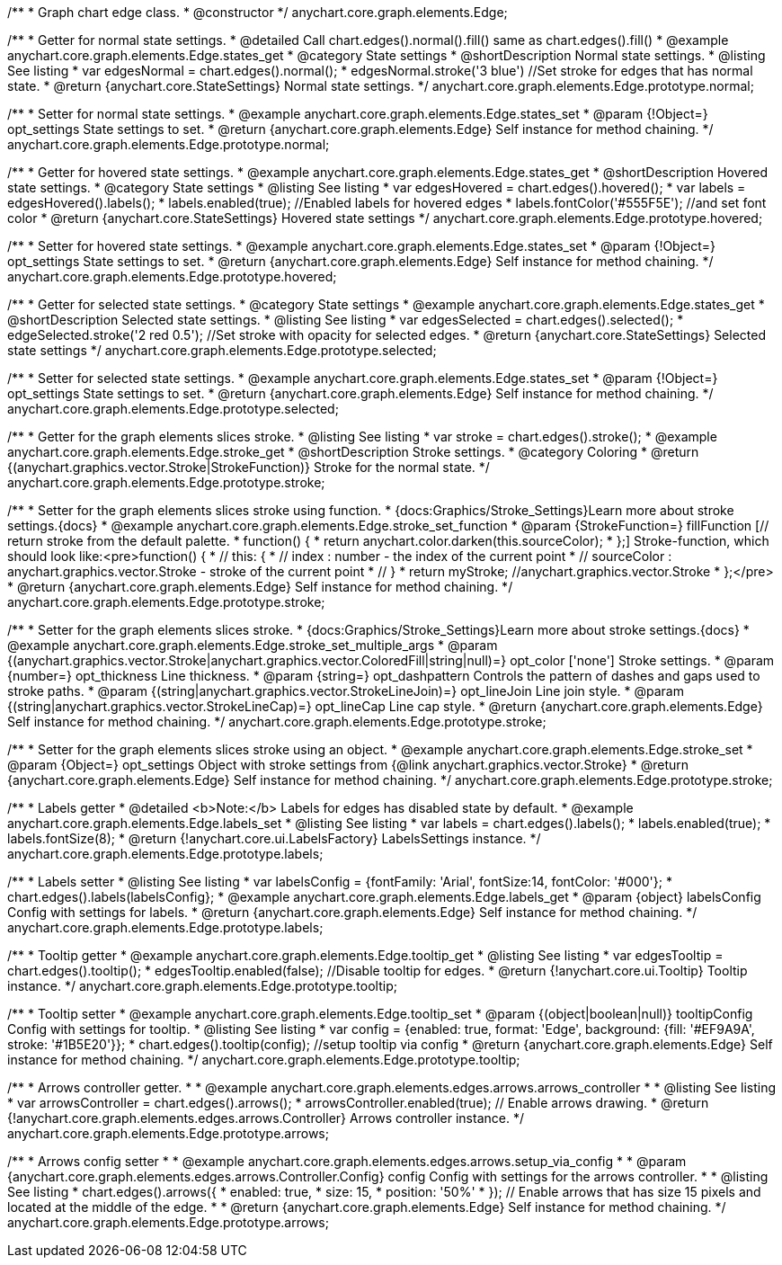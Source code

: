 /**
 * Graph chart edge class.
 * @constructor
 */
anychart.core.graph.elements.Edge;


//----------------------------------------------------------------------------------------------------------------------
//
//  anychart.core.graph.elements.Edge.prototype.normal
//
//----------------------------------------------------------------------------------------------------------------------


/**
 * Getter for normal state settings.
 * @detailed Call chart.edges().normal().fill() same as chart.edges().fill()
 * @example anychart.core.graph.elements.Edge.states_get
 * @category State settings
 * @shortDescription Normal state settings.
 * @listing See listing
 * var edgesNormal = chart.edges().normal();
 * edgesNormal.stroke('3 blue') //Set stroke for edges that has normal state.
 * @return {anychart.core.StateSettings} Normal state settings.
 */
anychart.core.graph.elements.Edge.prototype.normal;

/**
 * Setter for normal state settings.
 * @example anychart.core.graph.elements.Edge.states_set
 * @param {!Object=} opt_settings State settings to set.
 * @return {anychart.core.graph.elements.Edge} Self instance for method chaining.
 */
anychart.core.graph.elements.Edge.prototype.normal;


//----------------------------------------------------------------------------------------------------------------------
//
//  anychart.core.graph.elements.Edge.prototype.hovered
//
//----------------------------------------------------------------------------------------------------------------------


/**
 * Getter for hovered state settings.
 * @example anychart.core.graph.elements.Edge.states_get
 * @shortDescription Hovered state settings.
 * @category State settings
 * @listing See listing
 * var edgesHovered = chart.edges().hovered();
 * var labels = edgesHovered().labels();
 * labels.enabled(true); //Enabled labels for hovered edges
 * labels.fontColor('#555F5E'); //and set font color
 * @return {anychart.core.StateSettings} Hovered state settings
 */
anychart.core.graph.elements.Edge.prototype.hovered;

/**
 * Setter for hovered state settings.
 * @example anychart.core.graph.elements.Edge.states_set
 * @param {!Object=} opt_settings State settings to set.
 * @return {anychart.core.graph.elements.Edge} Self instance for method chaining.
 */
anychart.core.graph.elements.Edge.prototype.hovered;


//----------------------------------------------------------------------------------------------------------------------
//
//  anychart.core.graph.elements.Edge.prototype.selected
//
//----------------------------------------------------------------------------------------------------------------------


/**
 * Getter for selected state settings.
 * @category State settings
 * @example anychart.core.graph.elements.Edge.states_get
 * @shortDescription Selected state settings.
 * @listing See listing
 * var edgesSelected = chart.edges().selected();
 * edgeSelected.stroke('2 red 0.5'); //Set stroke with opacity for selected edges.
 * @return {anychart.core.StateSettings} Selected state settings
 */
anychart.core.graph.elements.Edge.prototype.selected;

/**
 * Setter for selected state settings.
 * @example anychart.core.graph.elements.Edge.states_set
 * @param {!Object=} opt_settings State settings to set.
 * @return {anychart.core.graph.elements.Edge} Self instance for method chaining.
 */
anychart.core.graph.elements.Edge.prototype.selected;


//----------------------------------------------------------------------------------------------------------------------
//
//  anychart.core.graph.elements.Edge.prototype.stroke
//
//----------------------------------------------------------------------------------------------------------------------


/**
 * Getter for the graph elements slices stroke.
 * @listing See listing
 * var stroke = chart.edges().stroke();
 * @example anychart.core.graph.elements.Edge.stroke_get
 * @shortDescription Stroke settings.
 * @category Coloring
 * @return {(anychart.graphics.vector.Stroke|StrokeFunction)} Stroke for the normal state.
 */
anychart.core.graph.elements.Edge.prototype.stroke;

/**
 * Setter for the graph elements slices stroke using function.
 * {docs:Graphics/Stroke_Settings}Learn more about stroke settings.{docs}
 * @example anychart.core.graph.elements.Edge.stroke_set_function
 * @param {StrokeFunction=} fillFunction [// return stroke from the default palette.
 * function() {
 *   return anychart.color.darken(this.sourceColor);
 * };] Stroke-function, which should look like:<pre>function() {
 *  //  this: {
 *  //  index : number  - the index of the current point
 *  //  sourceColor : anychart.graphics.vector.Stroke - stroke of the current point
 *  // }
 *  return myStroke; //anychart.graphics.vector.Stroke
 * };</pre>
 * @return {anychart.core.graph.elements.Edge} Self instance for method chaining.
 */
anychart.core.graph.elements.Edge.prototype.stroke;

/**
 * Setter for the graph elements slices stroke.
 * {docs:Graphics/Stroke_Settings}Learn more about stroke settings.{docs}
 * @example anychart.core.graph.elements.Edge.stroke_set_multiple_args
 * @param {(anychart.graphics.vector.Stroke|anychart.graphics.vector.ColoredFill|string|null)=} opt_color ['none'] Stroke settings.
 * @param {number=} opt_thickness Line thickness.
 * @param {string=} opt_dashpattern Controls the pattern of dashes and gaps used to stroke paths.
 * @param {(string|anychart.graphics.vector.StrokeLineJoin)=} opt_lineJoin Line join style.
 * @param {(string|anychart.graphics.vector.StrokeLineCap)=} opt_lineCap Line cap style.
 * @return {anychart.core.graph.elements.Edge} Self instance for method chaining.
 */
anychart.core.graph.elements.Edge.prototype.stroke;

/**
 * Setter for the graph elements slices stroke using an object.
 * @example anychart.core.graph.elements.Edge.stroke_set
 * @param {Object=} opt_settings Object with stroke settings from {@link anychart.graphics.vector.Stroke}
 * @return {anychart.core.graph.elements.Edge} Self instance for method chaining.
 */
anychart.core.graph.elements.Edge.prototype.stroke;


//----------------------------------------------------------------------------------------------------------------------
//
//  anychart.core.graph.elements.Edge.prototype.labels
//
//----------------------------------------------------------------------------------------------------------------------


/**
 * Labels getter
 * @detailed <b>Note:</b> Labels for edges has disabled state by default.
 * @example anychart.core.graph.elements.Edge.labels_set
 * @listing See listing
 * var labels = chart.edges().labels();
 * labels.enabled(true);
 * labels.fontSize(8);
 * @return {!anychart.core.ui.LabelsFactory} LabelsSettings instance.
 */
anychart.core.graph.elements.Edge.prototype.labels;

/**
 * Labels setter
 * @listing See listing
 * var labelsConfig = {fontFamily: 'Arial', fontSize:14, fontColor: '#000'};
 * chart.edges().labels(labelsConfig};
 * @example anychart.core.graph.elements.Edge.labels_get
 * @param {object} labelsConfig Config with settings for labels.
 * @return {anychart.core.graph.elements.Edge} Self instance for method chaining.
 */
anychart.core.graph.elements.Edge.prototype.labels;


//----------------------------------------------------------------------------------------------------------------------
//
//  anychart.core.graph.elements.Edge.prototype.tooltip
//
//----------------------------------------------------------------------------------------------------------------------


/**
 * Tooltip getter
 * @example anychart.core.graph.elements.Edge.tooltip_get
 * @listing See listing
 * var edgesTooltip = chart.edges().tooltip();
 * edgesTooltip.enabled(false); //Disable tooltip for edges.
 * @return {!anychart.core.ui.Tooltip} Tooltip instance.
 */
anychart.core.graph.elements.Edge.prototype.tooltip;

/**
 * Tooltip setter
 * @example anychart.core.graph.elements.Edge.tooltip_set
 * @param {(object|boolean|null)} tooltipConfig Config with settings for tooltip.
 * @listing See listing
 * var config = {enabled: true, format: 'Edge', background: {fill: '#EF9A9A', stroke: '#1B5E20'}};
 * chart.edges().tooltip(config); //setup tooltip via config
 * @return {anychart.core.graph.elements.Edge} Self instance for method chaining.
 */
anychart.core.graph.elements.Edge.prototype.tooltip;


//----------------------------------------------------------------------------------------------------------------------
//
//  anychart.core.graph.elements.Edge.prototype.arrows
//
//----------------------------------------------------------------------------------------------------------------------


/**
 * Arrows controller getter.
 *
 * @example anychart.core.graph.elements.edges.arrows.arrows_controller
 *
 * @listing See listing
 * var arrowsController = chart.edges().arrows();
 * arrowsController.enabled(true); // Enable arrows drawing.
 * @return {!anychart.core.graph.elements.edges.arrows.Controller} Arrows controller instance.
 */
anychart.core.graph.elements.Edge.prototype.arrows;


/**
 * Arrows config setter
 *
 * @example anychart.core.graph.elements.edges.arrows.setup_via_config
 *
 * @param {anychart.core.graph.elements.edges.arrows.Controller.Config} config Config with settings for the arrows controller.
 *
 * @listing See listing
 * chart.edges().arrows({
 *   enabled: true,
 *   size: 15,
 *   position: '50%'
 * }); // Enable arrows that has size 15 pixels and located at the middle of the edge.
 *
 * @return {anychart.core.graph.elements.Edge} Self instance for method chaining.
 */
anychart.core.graph.elements.Edge.prototype.arrows;
